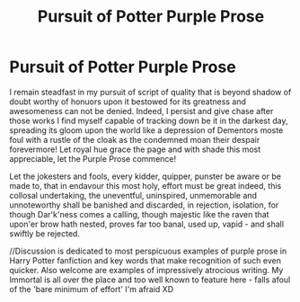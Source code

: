 #+TITLE: Pursuit of Potter Purple Prose

* Pursuit of Potter Purple Prose
:PROPERTIES:
:Author: PuzzleheadedPool1
:Score: 2
:DateUnix: 1591193082.0
:DateShort: 2020-Jun-03
:FlairText: Discussion
:END:
I remain steadfast in my pursuit of script of quality that is beyond shadow of doubt worthy of honuors upon it bestowed for its greatness and awesomeness can not be denied. Indeed, I persist and give chase after those works I find myself capable of tracking down be it in the darkest day, spreading its gloom upon the world like a depression of Dementors moste foul with a rustle of the cloak as the condemned moan their despair forevermore! Let royal hue grace the page and with shade this most appreciable, let the Purple Prose commence!

Let the jokesters and fools, every kidder, quipper, punster be aware or be made to, that in endavour this most holy, effort must be great indeed, this collosal undertaking, the uneventful, uninspired, unmemorable and unnoteworthy shall be banished and discarded, in rejection, isolation, for though Dar'k'ness comes a calling, though majestic like the raven that upon'er brow hath nested, proves far too banal, used up, vapid - and shall swiftly be rejected.

//Discussion is dedicated to most perspicuous examples of purple prose in Harry Potter fanfiction and key words that make recognition of such even quicker. Also welcome are examples of impressively atrocious writing. My Immortal is all over the place and too well known to feature here - falls afoul of the 'bare minimum of effort' I'm afraid XD

